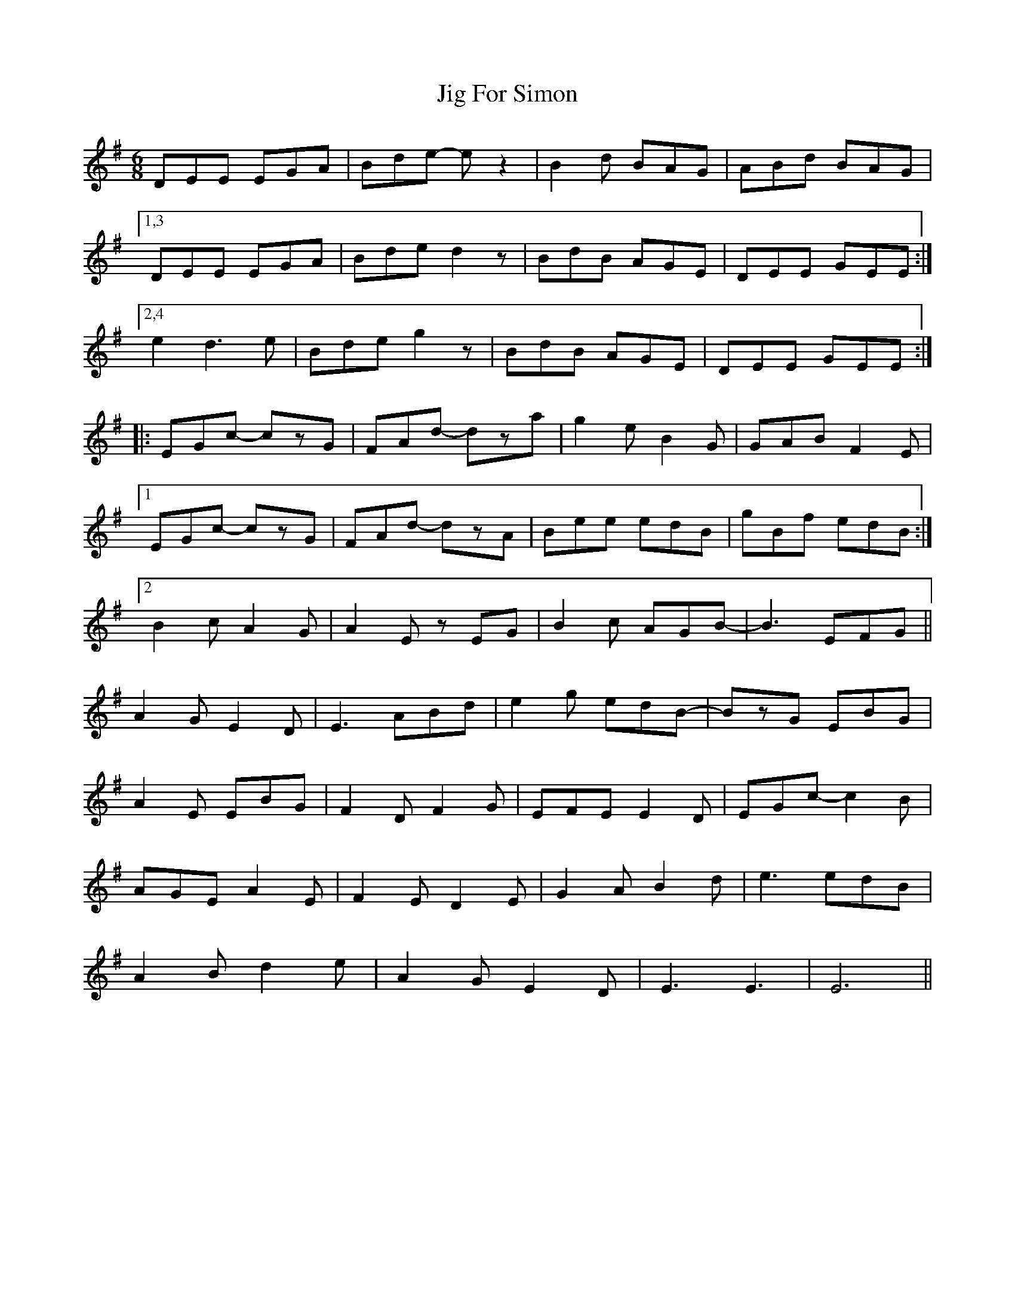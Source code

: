 X: 19904
T: Jig For Simon
R: jig
M: 6/8
K: Eminor
DEE EGA|Bde -e z2|B2d BAG|ABd BAG|
[1,3 DEE EGA|Bde d2 z|BdB AGE|DEE GEE:|
[2,4 e2 d3 e|Bde g2 z|BdB AGE|DEE GEE:|
|:EGc- czG|FAd- dza|g2e B2G|GAB F2E|
[1 EGc- czG|FAd- dzA|Bee edB|gBf edB:|
[2 B2c A2G|A2E zEG|B2c AGB-|B3 EFG||
A2G E2D|E3 ABd|e2g edB-|BzG EBG|
A2E EBG|F2D F2G|EFE E2D|EGc- c2B|
AGE A2E|F2E D2E|G2A B2d|e3 edB|
A2B d2e|A2G E2D|E3 E3|E6||

